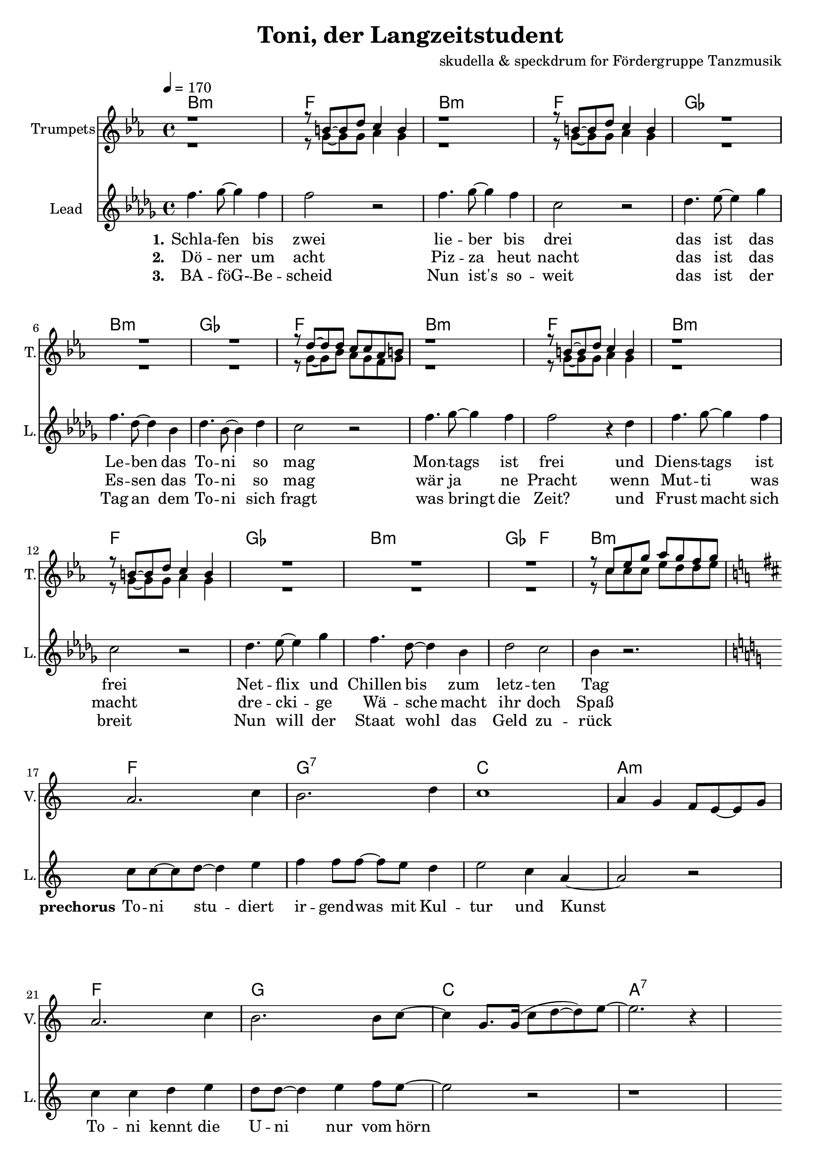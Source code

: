 \version "2.16.2"

\header {
  title = "Toni, der Langzeitstudent"
  composer = "skudella & speckdrum for Fördergruppe Tanzmusik"

}

global = {
  \key bes \minor
  \time 4/4
  \tempo 4 = 170
}

harmonies = \chordmode {
  \germanChords
 bes1:m f1 bes1:m f1
 ges1 bes1:m ges1 f1
 bes1:m f1 bes1:m f1
 ges1 bes1:m ges2 f2 bes1:m
 
 f1 g1:7 c1 a1:m
 f1 g1 c1 a1:7 
 
 d1:m g1 a1:m f1
 d1:m g1 c1 c1
 d1:m g1 c1 a1:m
 d1:m g1 bes1 bes1
 a1:7 a1:7
 
es1 es1 c1:7 c1:7
es1 es1 c1:7 c1:7
f1:m f1:m e1 e1
f1:m f1:m f1 f1
 

}

violinMusic = \relative c'' {
 \key a \minor
 \time 4/4
  \tempo 4 = 170

 R1*16
 a2. c4
 b2. d4
 c1
 a4 g4 f8 e8~e8 g8
 a2. c4
 b2. b8 c8~
 c4 g8. g16(c8 d8~d8) e8~
 e2. r4
 R1*18
 
 \break
 \key bes \major
 
 a4.( g8~g4) es4
 d2 g2
 a2.( g8) bes8~
 bes1
 a4.( g8~g4) es4
 d2 g2
 a2.( g8) bes8~
 bes1
}

trumpetoneVerseMusic = \relative c'' {
 \break
 r1
 r8 a8~a8 c8 bes4 a4
 r1
 r8 a8~a8 c8 bes4 a4
 R1*3
 r8 c8~c8 c8 bes8 bes8 ges8 a8
 r1
 r8 a8~a8 c8 bes4 a4
 r1
 r8 a8~a8 c8 bes4 a4
 R1*3
 r8 bes8 des8 f8 ges8 f8 es8 f8
}

trumpetonePreChorusMusic = \relative c'' {
 \break
 \key c \major

 R1*8
}

trumpetoneChorusMusic = \relative c'' {
 \break
 \key c \major
 R1
 r8 g8 b8 d8 f8. e16~e8 d8
 R1
 r8 c8~c8 d8~d4 c8 r8  
 R1*2
 
 r4 c,4 e4 g4
 e'4 e4 d8 c8~c4
 R1
 r8 g8 b8 d8 f8. e16~e8 d8
 R1
 r8 c8~c8 d8~d4 c8 r8  
 R1*3
 d2 r2
 r1
 g,2 r2
}

trumpetoneBridgeMusic = \relative c'' {
 \break
 \key f \minor
 R1*8
 as'1
 g2 f2
 as2. e4
 es4. des8~des4 c4
 as'1
 g2 f2
 f2. f4
 ges4. f8~f4 a4
 \bar "|."
}

trumpettwoVerseMusic = \relative c'' {
 r1
 r8 f,8~f8 f8 ges4 f4
 r1
 r8 f8~f8 f8 ges4 f4
 R1*3
 r8 f8~f8 as8 ges8 f8 es8 f8
 r1
 r8 f8~f8 f8 ges4 f4
 r1
 r8 f8~f8 f8 ges4 f4
 R1*3
 r8 bes8 bes8 bes8 des8 c8 c8 des8
}

trumpettwoPreChrousMusic = \relative c'' {
 \key c \major

 \break
 R1*9
}

trumpettwoChorusMusic = \relative c'' {
 \break
 r8 g8 b8 d8 c8. c16~c8 b8
 R1
 r8 a8~a8 e8~e4 a8 r8  
 R1*2
 r4 c,4 e4 g4
 g4 g4 a8 g8~g4
 R1
 r8 g8 b8 d8 c8. c16~c8 b8
 R1
 r8 a8~a8 e8~e4 a8 r8  
 R1*3
 bes2 r2
 r1
 e,2 r2
 
}
leadMusicverse = \relative c''
{
f4. ges8~ges4 f4 
f2 r2
f4. ges8~ges4 f4 
c2 r2
des4. es8~es4 ges4 
f4. des8~des4 bes4 
des4. bes8~bes4 des4 
c2 r2
f4. ges8~ges4 f4 
f2 r4 des
f4. ges8~ges4 f4 
c2 r2
des4. es8~es4 ges4 
f4. des8~des4 bes4 
des2 c2 
bes4 r2.
}

leadMusicprechorus = \relative c''
{
\break
\key c \major

c8 c8~c8 d8~d4 e4 
f4 f8 f8~f8 e8 d4 
e2 c4 a4~
a2 r2
c4 c4 d4 e4
d8 d8~d4 e4 f8 e8~
e2 r2
r1

}

leadMusicchorus = \relative c''
{
\break
f4 e4 e8 d8~d8 b8~
b2 r4 r8 a8
e'8 d8~d8 c8~c8 b8~b8 a8~
a2 r4 c
f4 e4 d8 c8~c8 b8~
b8 b8~b8 c8~c8 d8~d8 e8~
e2 r2
r1
f4 e4 e8 d8~d8 b8~
b2 r4 r8 a8
e'8 d8~d8 c8~c8 b8~b8 a8~
a2 r2
f'4 e4 d8 c8~c8 b8~
b8 b8~b8 b8~b8 c8~c8 d8~
d1
r4. d8 d e8~e8 d8
cis1
r1
\bar ":|."

}

leadWordsOne = \lyricmode { 
\set stanza = "1."

Schla -- fen bis zwei
lie -- ber bis drei
das ist das Le -- ben das To -- ni so mag
Mon -- tags ist frei
und Diens -- tags ist frei
Net -- flix und Chillen bis zum letz -- ten Tag

}

leadWordsPrechorus = \lyricmode { 
\set stanza = "prechorus" 
To -- ni stu -- diert ir -- gend -- was mit Kul -- tur und Kunst
To -- ni kennt die U -- ni nur vom hörn
}

leadWordsChorus = \lyricmode {
\set stanza = "chorus"
To -- ni ist schon groß
sein Le -- ben ist fa -- mos 
am Mitt -- woch gibts ne Vor -- le -- sung um zwei

Hin -- gehn tut er nicht
es ist ja auch nicht Pflicht
Stress hat er noch nie so ganz ka -- piert
denn To -- ni stu -- diert
}


leadWordsChorusThree = \lyricmode {
\set stanza = "last chorus"
To -- ni braucht nen job
Sonst droht ihm der Bank -- rott
Die Tief -- kühl -- tru -- he ist auch schon fast leer
Drei -- zehn Ja -- hre Chillen
kein An -- trieb oh -- ne Willen
Sinn -- los ist die gan -- ze The -- o -- rie
der Phi -- lo -- so -- phie
}

leadWordsChorusThreeTwo = \lyricmode {
\set stanza = "last chorus repeated"
To -- ni braucht nen job
Sonst droht ihm der Bank -- rott
Die Tief -- kühl -- piz -- za ist schon längst ver -- braucht
Jetzt schafft er am Band
ab mor -- gens um halb acht
Ar -- beit hat er nie so ganz ka -- piert
denn To -- ni stu -- diert
}


leadWordsTwo = \lyricmode { 
\set stanza = "2." 
Dö -- ner um acht
Piz -- za heut nacht
das ist das Es -- sen das To -- ni so mag
wär ja ne Pracht
wenn Mut -- ti was macht
dre -- cki -- ge Wä -- sche macht ihr doch Spaß
}

leadWordsThree = \lyricmode {
  
\set stanza = "3." 
BA -- föG- -- Be -- scheid
Nun ist's so -- weit
das ist der Tag an dem To -- ni sich fragt
was bringt die Zeit?
und Frust macht sich breit
Nun will der Staat wohl das Geld zu -- rück

}

leadWordsFour = \lyricmode {
\set stanza = "4." 


}
backingOneChorusMusic = \relative c'' {
 R1*24 
 \break
 \key c \major
 d4 d4 b8 b8~b8 g8~
 g2 r2
 c8 b8~b8 c8~c8 g8~g8 f8~
 f2 r2
 d'4 d4 b8 g8~g8 g8~
 g8 g8~g8 g8~g8 g8~g8 g8~
 g2 r2
 R1
 d'4 d4 b8 b8~b8 g8~
 g2 r2
 c8 b8~b8 c8~c8 g8~g8 f8~
 f2 r2
 d'4 d4 b8 g8~g8 g8~
 g8 g8~g8 g8~g8 g8~g8 bes8~
 bes1

}

backingOneChorusWords = \lyricmode {

}

backingTwoChorusMusic = \relative c'' {


 R1*24
 \break
 \key c \major
 a4 a4 f8 g8~g8 d8~
 d2 r2
 a'8 e8~e8 f8~f8 d8~d8 c8~
 c2 r2
 a'4 a4 f8 g8~g8 d8~
 d8 d8~d8 d8~d8 d8~d8 e8~
 e2 r2
 R1
 a4 a4 f8 g8~g8 d8~
 d2 r2
 a'8 e8~e8 f8~f8 d8~d8 c8~
 c2 r2
 a'4 a4 f8 g8~g8 d8~
 d8 d8~d8 d8~d8 d8~d8 f8~
 f1
}
backingTwoChorusWords = \lyricmode {

}

\score {
  <<
    \new ChordNames {
      \set chordChanges = ##t
      \transpose c c { \global \harmonies }
    }

    \new StaffGroup <<
    
      \new Staff = "Violin" {
        \set Staff.instrumentName = #"Violin"
        \set Staff.shortInstrumentName = #"V."
        \set Staff.midiInstrument = #"violin"
         \transpose c c { \violinMusic }
      }
      \new Staff = "Trumpets" <<
        \set Staff.instrumentName = #"Trumpets"
	\set Staff.shortInstrumentName = #"T."
        \set Staff.midiInstrument = #"trumpet"
        \transposition bes
        %\new Voice = "Trumpet1Verse" { \voiceOne << \transpose c c { \global \trumpetoneVerseMusic } >> }
        %\new Voice = "Trumpet1PreChorus" { \voiceOne << \transpose c c { \trumpetonePreChorusMusic } >> }
        %\new Voice = "Trumpet1Chorus" { \voiceOne << \transpose c c { \trumpetoneChorusMusic } >> }
        %\new Voice = "Trumpet1Bridge" { \voiceOne << \transpose c c { \trumpetoneBridgeMusic } >> }
	%\new Voice = "Trumpet2Verse" { \voiceTwo << \transpose c c { \global \trumpettwoVerseMusic } >> }      
	%\new Voice = "Trumpet2PreChorus" { \voiceTwo << \transpose c c {  \trumpettwoPreChrousMusic } >> }      
	%\new Voice = "Trumpet2Chorus" { \voiceTwo << \transpose c c { \trumpettwoChorusMusic } >> }      
        \new Voice = "Trumpet1" { \voiceOne << \transpose c d { \global \trumpetoneVerseMusic \trumpetonePreChorusMusic \trumpetoneChorusMusic \trumpetoneBridgeMusic} >> }
	\new Voice = "Trumpet2" { \voiceTwo << \transpose c d { \global \trumpettwoVerseMusic \trumpettwoPreChrousMusic \trumpettwoChorusMusic} >> }      
      >>
    >>  
    \new StaffGroup <<
      \new Staff = "lead" {
	\set Staff.instrumentName = #"Lead"
	\set Staff.shortInstrumentName = #"L."
        \set Staff.midiInstrument = #"voice oohs"
        \new Voice = "leadverse" { << \transpose c c { \global \leadMusicverse } >> }
        \new Voice = "leadprechorus" { << \transpose c c { \leadMusicprechorus } >> }
        \new Voice = "leadchorus" { << \transpose c c { \leadMusicchorus } >> }
      }
      \new Lyrics \with { alignBelowContext = #"lead" }
      \lyricsto "leadchorus" \leadWordsChorusThreeTwo
      \new Lyrics \with { alignBelowContext = #"lead" }
      \lyricsto "leadchorus" \leadWordsChorusThree
      \new Lyrics \with { alignBelowContext = #"lead" }
      \lyricsto "leadchorus" \leadWordsChorus
      \new Lyrics \with { alignBelowContext = #"lead" }
      \lyricsto "leadverse" \leadWordsFour
      \new Lyrics \with { alignBelowContext = #"lead" }
      \lyricsto "leadverse" \leadWordsThree
      \new Lyrics \with { alignBelowContext = #"lead" }
      \lyricsto "leadverse" \leadWordsTwo
      \new Lyrics \with { alignBelowContext = #"lead" }
      \lyricsto "leadverse" \leadWordsOne
      \new Lyrics \with { alignBelowContext = #"lead" }
      \lyricsto "leadprechorus" \leadWordsPrechorus
      % we could remove the line about this with the line below, since
      % we want the alto lyrics to be below the alto Voice anyway.
      % \new Lyrics \lyricsto "altos" \altoWords

      \new Staff = "backing" <<
	%  \clef backingTwo
	\set Staff.instrumentName = #"Backing"
	\set Staff.shortInstrumentName = #"B."
        \set Staff.midiInstrument = #"voice oohs"
	\new Voice = "backingOnes" { \voiceOne << \transpose c c { \global \backingOneChorusMusic } >> }
	\new Voice = "backingTwoes" { \voiceTwo << \transpose c c { \global \backingTwoChorusMusic } >> }

      >>
      \new Lyrics \with { alignAboveContext = #"backing" }
      \lyricsto "backingOnes" \backingOneChorusWords
      \new Lyrics \with { alignBelowContext = #"backing" }
      \lyricsto "backingTwoes" \backingTwoChorusWords

      % again, we could replace the line above this with the line below.
      % \new Lyrics \lyricsto "backingTwoes" \backingTwoWords
    >>
  >>
  \midi {}
  \layout {
    \context {
      \Staff \RemoveEmptyStaves
      \override VerticalAxisGroup #'remove-first = ##t
    }
  }
}

#(set-global-staff-size 19)

\paper {
  page-count = #3
}